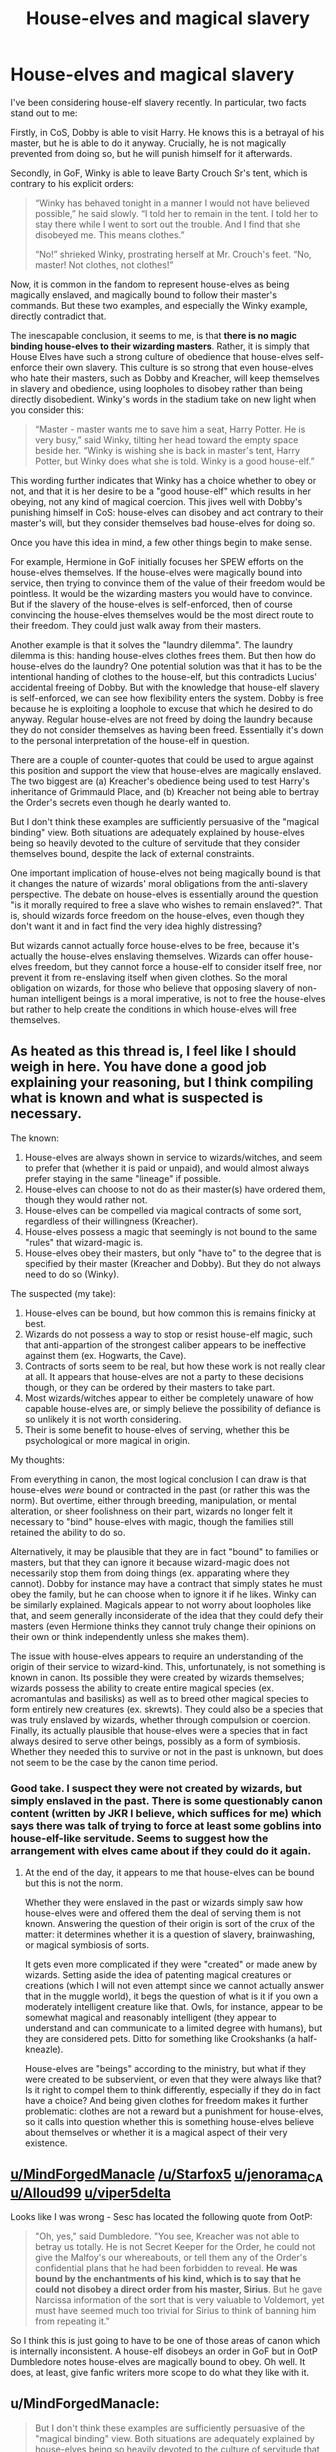 #+TITLE: House-elves and magical slavery

* House-elves and magical slavery
:PROPERTIES:
:Author: Taure
:Score: 24
:DateUnix: 1530019157.0
:DateShort: 2018-Jun-26
:FlairText: Discussion
:END:
I've been considering house-elf slavery recently. In particular, two facts stand out to me:

Firstly, in CoS, Dobby is able to visit Harry. He knows this is a betrayal of his master, but he is able to do it anyway. Crucially, he is not magically prevented from doing so, but he will punish himself for it afterwards.

Secondly, in GoF, Winky is able to leave Barty Crouch Sr's tent, which is contrary to his explicit orders:

#+begin_quote
  “Winky has behaved tonight in a manner I would not have believed possible,” he said slowly. “I told her to remain in the tent. I told her to stay there while I went to sort out the trouble. And I find that she disobeyed me. This means clothes.”

  “No!” shrieked Winky, prostrating herself at Mr. Crouch's feet. “No, master! Not clothes, not clothes!”
#+end_quote

Now, it is common in the fandom to represent house-elves as being magically enslaved, and magically bound to follow their master's commands. But these two examples, and especially the Winky example, directly contradict that.

The inescapable conclusion, it seems to me, is that *there is no magic binding house-elves to their wizarding masters*. Rather, it is simply that House Elves have such a strong culture of obedience that house-elves self-enforce their own slavery. This culture is so strong that even house-elves who hate their masters, such as Dobby and Kreacher, will keep themselves in slavery and obedience, using loopholes to disobey rather than being directly disobedient. Winky's words in the stadium take on new light when you consider this:

#+begin_quote
  “Master - master wants me to save him a seat, Harry Potter. He is very busy,” said Winky, tilting her head toward the empty space beside her. “Winky is wishing she is back in master's tent, Harry Potter, but Winky does what she is told. Winky is a good house-elf.”
#+end_quote

This wording further indicates that Winky has a choice whether to obey or not, and that it is her desire to be a "good house-elf" which results in her obeying, not any kind of magical coercion. This jives well with Dobby's punishing himself in CoS: house-elves can disobey and act contrary to their master's will, but they consider themselves bad house-elves for doing so.

Once you have this idea in mind, a few other things begin to make sense.

For example, Hermione in GoF initially focuses her SPEW efforts on the house-elves themselves. If the house-elves were magically bound into service, then trying to convince them of the value of their freedom would be pointless. It would be the wizarding masters you would have to convince. But if the slavery of the house-elves is self-enforced, then of course convincing the house-elves themselves would be the most direct route to their freedom. They could just walk away from their masters.

Another example is that it solves the "laundry dilemma". The laundry dilemma is this: handing house-elves clothes frees them. But then how do house-elves do the laundry? One potential solution was that it has to be the intentional handing of clothes to the house-elf, but this contradicts Lucius' accidental freeing of Dobby. But with the knowledge that house-elf slavery is self-enforced, we can see how flexibility enters the system. Dobby is free because he is exploiting a loophole to excuse that which he desired to do anyway. Regular house-elves are not freed by doing the laundry because they do not consider themselves as having been freed. Essentially it's down to the personal interpretation of the house-elf in question.

There are a couple of counter-quotes that could be used to argue against this position and support the view that house-elves are magically enslaved. The two biggest are (a) Kreacher's obedience being used to test Harry's inheritance of Grimmauld Place, and (b) Kreacher not being able to bertray the Order's secrets even though he dearly wanted to.

But I don't think these examples are sufficiently persuasive of the "magical binding" view. Both situations are adequately explained by house-elves being so heavily devoted to the culture of servitude that they consider themselves bound, despite the lack of external constraints.

One important implication of house-elves not being magically bound is that it changes the nature of wizards' moral obligations from the anti-slavery perspective. The debate on house-elves is essentially around the question "is it morally required to free a slave who wishes to remain enslaved?". That is, should wizards force freedom on the house-elves, even though they don't want it and in fact find the very idea highly distressing?

But wizards cannot actually force house-elves to be free, because it's actually the house-elves enslaving themselves. Wizards can offer house-elves freedom, but they cannot force a house-elf to consider itself free, nor prevent it from re-enslaving itself when given clothes. So the moral obligation on wizards, for those who believe that opposing slavery of non-human intelligent beings is a moral imperative, is not to free the house-elves but rather to help create the conditions in which house-elves will free themselves.


** As heated as this thread is, I feel like I should weigh in here. You have done a good job explaining your reasoning, but I think compiling what is known and what is suspected is necessary.

The known:

1. House-elves are always shown in service to wizards/witches, and seem to prefer that (whether it is paid or unpaid), and would almost always prefer staying in the same "lineage" if possible.
2. House-elves can choose to not do as their master(s) have ordered them, though they would rather not.
3. House-elves can be compelled via magical contracts of some sort, regardless of their willingness (Kreacher).
4. House-elves possess a magic that seemingly is not bound to the same "rules" that wizard-magic is.
5. House-elves obey their masters, but only "have to" to the degree that is specified by their master (Kreacher and Dobby). But they do not always need to do so (Winky).

The suspected (my take):

1. House-elves can be bound, but how common this is remains finicky at best.
2. Wizards do not possess a way to stop or resist house-elf magic, such that anti-appartion of the strongest caliber appears to be ineffective against them (ex. Hogwarts, the Cave).
3. Contracts of sorts seem to be real, but how these work is not really clear at all. It appears that house-elves are not a party to these decisions though, or they can be ordered by their masters to take part.
4. Most wizards/witches appear to either be completely unaware of how capable house-elves are, or simply believe the possibility of defiance is so unlikely it is not worth considering.
5. Their is some benefit to house-elves of serving, whether this be psychological or more magical in origin.

My thoughts:

From everything in canon, the most logical conclusion I can draw is that house-elves /were/ bound or contracted in the past (or rather this was the norm). But overtime, either through breeding, manipulation, or mental alteration, or sheer foolishness on their part, wizards no longer felt it necessary to "bind" house-elves with magic, though the families still retained the ability to do so.

Alternatively, it may be plausible that they are in fact "bound" to families or masters, but that they can ignore it because wizard-magic does not necessarily stop them from doing things (ex. apparating where they cannot). Dobby for instance may have a contract that simply states he must obey the family, but he can choose when to ignore it if he likes. Winky can be similarly explained. Magicals appear to not worry about loopholes like that, and seem generally inconsiderate of the idea that they could defy their masters (even Hermione thinks they cannot truly change their opinions on their own or think independently unless she makes them).

The issue with house-elves appears to require an understanding of the origin of their service to wizard-kind. This, unfortunately, is not something is known in canon. Its possible they were created by wizards themselves; wizards possess the ability to create entire magical species (ex. acromantulas and basilisks) as well as to breed other magical species to form entirely new creatures (ex. skrewts). They could also be a species that was truly enslaved by wizards, whether through compulsion or coercion. Finally, its actually plausible that house-elves were a species that in fact always desired to serve other beings, possibly as a form of symbiosis. Whether they needed this to survive or not in the past is unknown, but does not seem to be the case by the canon time period.
:PROPERTIES:
:Author: XeshTrill
:Score: 9
:DateUnix: 1530028505.0
:DateShort: 2018-Jun-26
:END:

*** Good take. I suspect they were not created by wizards, but simply enslaved in the past. There is some questionably canon content (written by JKR I believe, which suffices for me) which says there was talk of trying to force at least some goblins into house-elf-like servitude. Seems to suggest how the arrangement with elves came about if they could do it again.
:PROPERTIES:
:Author: MindForgedManacle
:Score: 3
:DateUnix: 1530030600.0
:DateShort: 2018-Jun-26
:END:

**** At the end of the day, it appears to me that house-elves can be bound but this is not the norm.

Whether they were enslaved in the past or wizards simply saw how house-elves were and offered them the deal of serving them is not known. Answering the question of their origin is sort of the crux of the matter: it determines whether it is a question of slavery, brainwashing, or magical symbiosis of sorts.

It gets even more complicated if they were "created" or made anew by wizards. Setting aside the idea of patenting magical creatures or creations (which I will not even attempt since we cannot actually answer that in the muggle world), it begs the question of what is it if you own a moderately intelligent creature like that. Owls, for instance, appear to be somewhat magical and reasonably intelligent (they appear to understand and can communicate to a limited degree with humans), but they are considered pets. Ditto for something like Crookshanks (a half-kneazle).

House-elves are "beings" according to the ministry, but what if they were created to be subservient, or even that they were always like that? Is it right to compel them to think differently, especially if they do in fact have a choice? And being given clothes for freedom makes it further problematic: clothes are not a reward but a punishment for house-elves, so it calls into question whether this is something house-elves believe about themselves or whether it is a magical aspect of their very existence.
:PROPERTIES:
:Author: XeshTrill
:Score: 1
:DateUnix: 1530031348.0
:DateShort: 2018-Jun-26
:END:


** [[/u/MindForgedManacle][u/MindForgedManacle]] [[/u/Starfox5]] [[/u/jenorama_CA][u/jenorama_CA]] [[/u/Alloud99][u/Alloud99]] [[/u/viper5delta][u/viper5delta]]

Looks like I was wrong - Sesc has located the following quote from OotP:

#+begin_quote
  "Oh, yes," said Dumbledore. "You see, Kreacher was not able to betray us totally. He is not Secret Keeper for the Order, he could not give the Malfoy's our whereabouts, or tell them any of the Order's confidential plans that he had been forbidden to reveal. *He was bound by the enchantments of his kind, which is to say that he could not disobey a direct order from his master, Sirius*. But he gave Narcissa information of the sort that is very valuable to Voldemort, yet must have seemed much too trivial for Sirius to think of banning him from repeating it."
#+end_quote

So I think this is just going to have to be one of those areas of canon which is internally inconsistent. A house-elf disobeys an order in GoF but in OotP Dumbledore notes house-elves are magically bound to obey. Oh well. It does, at least, give fanfic writers more scope to do what they like with it.
:PROPERTIES:
:Author: Taure
:Score: 6
:DateUnix: 1530103136.0
:DateShort: 2018-Jun-27
:END:


** u/MindForgedManacle:
#+begin_quote
  But I don't think these examples are sufficiently persuasive of the "magical binding" view. Both situations are adequately explained by house-elves being so heavily devoted to the culture of servitude that they consider themselves bound, despite the lack of external constraints.
#+end_quote

Well without an argument for how this is true I don't see how this isn't just dismissing counter evidence. It's clearly written that Kreacher was being made to do that. Kreacher wished to betray the Orrder to Narcissa and Bellatrix far more than he wanted to obey Sirius, evidenced by the fact that he immediately took an order that could be interpreted as being told to leave, even though it required him to disobey other orders (like not revealing their secrets).

And further, one can argue that being made to harm oneself for disobedience doesn't negate being enslaved. Dobby refers to them as being enslaved, in any case.
:PROPERTIES:
:Author: MindForgedManacle
:Score: 8
:DateUnix: 1530020275.0
:DateShort: 2018-Jun-26
:END:

*** My argument is that the "evidence" under-determines the outcome. Kreacher being "made" to do something can be equally explained by

A) a self-enforced belief that he was bound to follow orders and

B) a magical compulsion to do so.

Your noting that Kreacher wished to betray the order but didn't do so isn't really a counter-argument. House-elves being forced to do things they don't like is canon and noted in my OP. The question is the source of that obligation. The fact that the source is effective in binding house-elves' behaviour does not necessitate a magical binding. A social obligation explains the behaviour just as well - as evidenced by real life slavery. House-elves just go a step further in having a culture where even disgruntled slaves continue to respect the institution of slavery, and seek freedom/disobedience from within the framework of that institution.

It's not dismissing the evidence; it's noting that the evidence supports both conclusions equally. Since it doesn't favour one interpretation over the other, then it doesn't work as a counter-argument against the other, quite explicit evidence that house-elves can directly disobey their masters.

#+begin_quote
  And further, one can argue that being made to harm oneself for disobedience doesn't negate being enslaved. It's a bit like saying a slave on a plantation who technically could have run away, but didn't, isn't really a slave. Even if they like it (made to desire it, that is), it doesn't change what the thing is. Dobby refers to them as being enslaved, in any case.
#+end_quote

No one is saying that house-elves are not slaves. The argument is about whether they are /magical/ slaves or simply legally/culturally slaves.
:PROPERTIES:
:Author: Taure
:Score: 12
:DateUnix: 1530020724.0
:DateShort: 2018-Jun-26
:END:

**** u/MindForgedManacle:
#+begin_quote
  The question is the source of that obligation.
#+end_quote

I'm arguing the source of that is magical. House elves are magically enslaved. Kreacher was made to follow orders magically. As Sirius says, they have to follow orders, not simply choose to. And even with Harry's correct reply, they can disobey orders but cannot stop themselves from self-harm afterwards. Kreacher wanted to disobey Sirius and harm the Order. He didn't simply feel obligated to do so because he had something like a moral compulsion to do so, he was constantly trying to find a loophole to stay consistent with the enchantment, meaning obedience was enforced not simply complied with. Dobby didn't want to harm himself when disobeying the Malfoys (notice he thanks Harry for stopping him from self-harm after being freed), but does it anyway. Whatever the "laws of house-elves" are, they appear to be magical in nature, not simply social or moral norms house-elves can simply desire to uphold.

#+begin_quote
  No one is saying that house-elves are not slaves. The argument is about whether they are magical slaves or simply legally/culturally slaves.
#+end_quote

I'm saying they're magical slaves.
:PROPERTIES:
:Author: MindForgedManacle
:Score: 5
:DateUnix: 1530023801.0
:DateShort: 2018-Jun-26
:END:

***** This is a lot of assertion without any real argumentation. Why do you think the Kreacher situation can *only* be explained by a magical bond and not a cultural one? And how do you reconcile it with Winky directly disobeying an explicit order from her master in GoF?

As I see it, we have one section of canon which is explicit that house-elves can disobey their masters if they choose, and then a collection of ambiguous quotes which can support either magical service or cultural service. So the balance of evidence is very much in favour of cultural service.
:PROPERTIES:
:Author: Taure
:Score: 7
:DateUnix: 1530024030.0
:DateShort: 2018-Jun-26
:END:

****** u/MindForgedManacle:
#+begin_quote
  Why do you think the Kreacher situation can only be explained by a magical bond and not a cultural one?
#+end_quote

Because he was doing everything he could not to obey Harry including outright denial, but as Dumbledore said, he was compelled to do so anyway because he passed from Sirius to Harry. Can you show any cultural norm that works that way? Dumbledore wouldn't have been as concerned if Harry was Kreacher's true master or not if he wasn't magically compelled to obey.

#+begin_quote
  And how do you reconcile it with Winky directly disobeying an explicit order from her master in GoF?
#+end_quote

She disobeyed but had to harm. No one disputes that house elves can disobey (Dobby does it all of CoS), but they appear to have so make themselves suffer to do so. And this appears to be magically enforced in nature since, as with Dobby in GoF, he thanked Harry for stopping him. This means he never wanted to hurt himself and needed a third party to stop him from what made him do so. That's not a cultural norm.
:PROPERTIES:
:Author: MindForgedManacle
:Score: 5
:DateUnix: 1530024506.0
:DateShort: 2018-Jun-26
:END:

******* u/Taure:
#+begin_quote
  Because he was doing everything he could not to obey Harry including outright denial, but as Dumbledore said, he was compelled to do so anyway because he passed from Sirius to Harry. Can you show any cultural norm that works that way? Dumbledore wouldn't have been as concerned if Harry was Kreacher's true master or not if he wasn't magically compelled to obey.
#+end_quote

But all this amounts to is noting that Kreacher was compelled. It still doesn't indicate the source of that compulsion. That Kreacher didn't want Harry to be his master but nonetheless obeys him doesn't really show a magical compulsion, just that the compulsion is powerful.

I'm not familiar with any example of real world slaves who wanted to be free nonetheless choosing to remain slaves, not out of fear of the consequences of fleeing, but out of respect for the institution. I'm sure there were a few "Uncle Toms" out there but that's not quite the same, as they didn't want to be free. In any case, it doesn't mean that a fantasy culture cannot have those values, especially when it is a culture of another species.

I suppose the closest real-life culture is the military chain of command, where soldiers will zealously obey orders that they disagree with. But again, it's not quite the same.

#+begin_quote
  She disobeyed but had to harm.
#+end_quote

Winky didn't punish herself for that incident. (Except with alcoholism).

#+begin_quote
  No one disputes that house elves can disobey, but they appear to have so make themselves suffer to do so. And this appears to be magically enforced in nature since, as with Dobby in GoF, he thanked Harry for stopping him. This means he never wanted to hurt himself and needed a third party to stop him from what made him do so. That's not a cultural norm.
#+end_quote

I think this is an overly narrow view of what determines behaviour. If I'm having a panic attack and someone helps me out of it, does that mean my panic attack was magically enforced? No, it just means that I was in the grip of my own psychological vulnerabilities.

Punishment appears to be entirely self-enforced as well, as Dobby is the one who determines what actions do and don't constitute those worthy of punishment, as well as the form the punishment takes. Indeed, even if house-elf slavery is a magical bond, I don't think there's any reason to think that the self-punishment behaviour was part of that magical bond.
:PROPERTIES:
:Author: Taure
:Score: 6
:DateUnix: 1530025133.0
:DateShort: 2018-Jun-26
:END:

******** u/MindForgedManacle:
#+begin_quote
  But all this amounts to is noting that Kreacher was compelled. It still doesn't indicate the source of that compulsion.
#+end_quote

[..]

#+begin_quote
  In any case, it doesn't mean that a fantasy culture cannot have those values, especially when it is a culture of another species.
#+end_quote

What I mean is that any Enforcement that works that way is not cultural. Cultural norms are enforced socially through peer pressure, community/familial shaming, laws and individual moral beliefs. Kreacher believed following loyal Blacks was correct (and "loyal" pure-bloods generally, presumably). However, he did not want to obey Sirius or Harry. No one who mattered to him would shame him for disobeying them. There were no known legal consequences for doing so (depending on what house elf laws are). And so on. It simply doesn't fit a cultural norm, he was compelled by an outside source, made clear, I think, by the description of him /resisting/ obeying Harry.

#+begin_quote
  Winky didn't punish herself for that incident.
#+end_quote

I think that was because she was stunned right afterward, and in any case, it seems to have been an instance where she had 2 conflicting orders: stay in the tent and don't allow anyone to learn about Crouch Jr.

#+begin_quote
  If I'm having a panic attack and someone helps me out of it, does that mean my panic attack was magically enforced? No, it just means that I was in the grip of my own psychological vulnerabilities.
#+end_quote

That's not a valid comparison, panic attacks aren't brought on by oneself. That elves seem to have a common reaction to disobedience suggests (unless we're going to say it's coincidental) it's the magic of their laws that make them do so.

#+begin_quote
  Dobby is the one who determines what actions do and don't constitute those worthy of punishment
#+end_quote

Hm? He and Kreacher seem to do exactly the same in this regard: Disobedience entails having to punish. The only real determination they do is if they can exploit commands that weren't made rigid enough to preclude creative interpretations.
:PROPERTIES:
:Author: MindForgedManacle
:Score: 4
:DateUnix: 1530026411.0
:DateShort: 2018-Jun-26
:END:

********* u/Taure:
#+begin_quote
  What I mean is that any Enforcement that works that way is not cultural. Cultural norms are enforced socially through peer pressure, community/familial shaming, laws and *individual moral beliefs.* Kreacher believed following loyal Blacks was correct (and "loyal" pure-bloods generally, presumably). However, he did not want to obey Sirius or Harry. No one who mattered to him would shame him for disobeying them. There were no known legal consequences for doing so. And so on. It simply doesn't fit a cultural norm, he was compelled by an outside source, made clear, I think, by the description of him resisting obeying Harry.
#+end_quote

I highlighted individual moral beliefs as this is the way I am saying house-elves self-enforce their culture of servitude. You note that Kreacher did not want to obey Harry. This is not disputed. You also note that Kreacher preferred the other members of the Black family to Sirius. This is also not disputed.

However, what I am saying is that Kreacher has another belief which trumps all of those: the belief that he must obey his master. It is this belief which explains his behaviour without any need for a magical compulsion.

#+begin_quote
  Hm? He and Kreacher seem to do exactly the same in this regard: Disobedience entails having to punish. The only real determination they do is if they can exploit commands that weren't made rigid enough to preclude creative interpretations.
#+end_quote

The issue is what counts as "disobedience". For example, Dobby considers speaking ill of his master as a punishable offence, but Kreacher clearly does not.
:PROPERTIES:
:Author: Taure
:Score: 9
:DateUnix: 1530026708.0
:DateShort: 2018-Jun-26
:END:


******** u/jenorama_CA:
#+begin_quote
  I'm not familiar with any example of real world slaves who wanted to be free nonetheless choosing to remain slaves
#+end_quote

This is a very interesting thread, but this in particular reminded me of some recent articles I've read about Sally Hemings who was Thomas Jefferson's slave. In addition to being his slave, she was the mother of several of his children, which I knew, and also his late wife's half-sister, something I did not know.

Sally was with Jefferson in Paris and she /could/ have had her freedom as slavery was illegal there, but she chose to remain Jefferson's slave when he promised that their children would be freed upon reaching adulthood. That is one concrete case where someone who wanted to be free and could have been free chose to remain a slave.

Jefferson's home, Monticello, has long been a historical site and is finally grappling with the paradox that is the man who said, "All men are created equal," yet kept his own wife's sister in bondage.

[[https://www.nytimes.com/2018/06/16/us/sally-hemings-exhibit-monticello.html]]

[[https://www.nytimes.com/2018/06/15/opinion/sally-hemings-monticello-thomas-jefferson.html]]

[[https://www.nytimes.com/2018/06/16/us/jefferson-sally-hemings-descendants.html]]

Edited to add:

Also, on a recent trip to DC, I went to Mt Vernon, Washington's home and plantation. I knew that he owned slaves, but being faced with it was a whole other thing. Mt Vernon has an excellent, in-depth exhibit about Washington and slavery and his conflicted feelings and behavior. In the early days of the US, the capital was Philadelphia in Pennsylvania. Pennsylvania was founded by the Quakers and slavery was illegal there. If a slave was in Pennsylvania for more than 6 months, they were automatically freed. Washington of course knew this and purposely cycled his household slaves in and out of Pennsylvania when he was in Philadelphia so none of them were there the required 6 months. One of the household slaves, Martha Washington's lady's maid, took advantage of this and the confusion of the 6 month transition and walked away, remaining free the rest of her life.

George Washington's own valet ran away but was recaptured and was at his master's bedside when he died and was one of the few slaves freed upon Washington's death. The rest of the slaves he personally owned (most of the slaves at Mt Vernon were Martha's dower slaves) were to be freed upon Martha's death. Feeling the burden of that, she freed them 2 years after Washington's passing. Her dower slaves were never freed.
:PROPERTIES:
:Author: jenorama_CA
:Score: 2
:DateUnix: 1530032312.0
:DateShort: 2018-Jun-26
:END:


** I think the problem in this is that Kreacher didn't seem to acknowledge Harry as his master but was forced to follow his orders, even though he insisted that Bellatrix is his mistress. Dumbledore says that if Kreacher passed into Harrys ownership, he would have to obey him. But nobody really was sure if Bellatrix or Harry owned Kreacher.

#+begin_quote
  “Kreacher,” finished Dumbledore.

  “Kreacher won't, Kreacher won't, Kreacher won't!” croaked the house-elf, quite as loudly as Uncle Vernon, stamping his long, gnarled feet and pulling his ears. *“Kreacher belongs to Miss Bellatrix, oh yes, Kreacher belongs to the Blacks, Kreacher wants his new mistress, Kreacher won't go to the Potter brat, Kreacher won't, won't, won't ---”*

  “As you can see, Harry,” said Dumbledore loudly, over Kreacher's continued croaks of “wont, won't, won't,” “Kreacher is showing a certain reluctance to pass into your ownership.”

  “I don't care,” said Harry again, looking with disgust at the writhing, stamping house-elf. “I don't want him.”

  “Won't, won't, won't, won't ---”

  “You would prefer him to pass into the ownership of Bellatrix Lestrange? Bearing in mind that he has lived at the headquarters of the Order of the Phoenix for the past year?”

  “Won't, won't, won't, won't ---”

  Harry stared at Dumbledore. He knew that Kreacher could not be permitted to go and live with Bellatrix Lestrange, but the idea of owning him, of having responsibility for the creature that had betrayed Sirius, was repugnant.

  “Give him an order,” said Dumbledore. “If he has passed into your ownership, he will have to obey. If not, then we shall have to think of some other means of keeping him from his rightful mistress.”

  “Won't, won't, won't, WON'T!”

  Kreacher's voice had risen to a scream. Harry could think of nothing to say, except,

  “Kreacher, shut up!”

  It looked for a moment as though Kreacher was going to choke. He grabbed his throat, his mouth still working furiously, his eyes bulging. After a few seconds of frantic gulping, he threw himself face forward onto the carpet (Aunt Petunia whimpered) and beat the floor with his hands and feet, giving himself over to a violent, but entirely silent, tantrum. “Well, that simplifies matters,” said Dumbledore cheerfully. “It means that Sirius knew what he was doing. You are the rightful owner of number twelve, Grimmauld Place and of Kreacher.”
#+end_quote

This would only make sense if Kreacher was magically informed who his owner is and was just in denial.
:PROPERTIES:
:Score: 7
:DateUnix: 1530021623.0
:DateShort: 2018-Jun-26
:END:

*** I'm not convinced that this is explained only by a magical enforcement. It seems to me that it is equally explained by Kreacher knowing that Harry is his master by the rules of inheritance, and deeply regretting this situation, but nonetheless continuing to respect the institution of house-elf slavery so that he considers himself bound to obey Harry. This is, after all, an elf whose main ambition in life is to be beheaded by his master.

It's really not very different from the situation with Sirius, where Kreacher considered himself bound to obey a master he hated, but was willing to exploit any ambiguities to disobey. The same with Dobby and Lucius Malfoy.

If it /is/ magical binding, then the result is simply that canon contradicts itself on this point, with house-elves both able and unable to directly disobey explicit orders. There's really no possible way to interpret the GoF situation with Crouch as anything other than a house-elf disobeying a direct order.
:PROPERTIES:
:Author: Taure
:Score: 2
:DateUnix: 1530021956.0
:DateShort: 2018-Jun-26
:END:

**** Your Goblet of Fire Crouch incident argument is flawed, because you're taking Crouch at his word for what he claims his order was. He /claims/ in front of others that he ordered Winky to remain in the tent. We don't see the dialog of his actual order, but it becomes clear at the end of the book that he was lying. His /actual/ order to Winky would likely have been something like "Keep Barty Jr safe." In order to fulfill that order Winky could have decided that Jr would be safer hiding in the woods. He goes to check the bushes where she was found because he knows that Winky /can not/ have disobeyed an order, so Jr must be somewhere nearby too.
:PROPERTIES:
:Author: ubercaek
:Score: 7
:DateUnix: 1530045269.0
:DateShort: 2018-Jun-27
:END:


** I don't think it can be just cultural, there would be more dissenters if it were. I'd reckon very few human slaves were ever that fanatically willing to serve.

Alternatively it is possible that the slavery thing isn't some sort of an active spell from the wizard, but rather due to house elf physiology. They are not humans, thus they do not necessarily think anything like a human would, and their motivations might be incomprehensible to us.

Of course it is hard to believe that a mindset like that could come about naturally, but perhaps the house elves were created by wizards with those features in mind? Or perhaps wizards modified some existing species to be like that. We know that its wizards can breed new species.

I don't think it's a spell or a contract, because from what we have seen of contracts in canon (GoF and DA list), they do not make you do something but rather punish you if you break the terms. And while Dobby did punish himself, Winky didn't and also Marietta was punished directly, she wasn't forced to do it herself.

So basically what seems to me most likely that whatever forces the house elves to serve a master and worship working is something thats built into their very being and that it's an hereditary trait and a quirk of the species, that was probably engineered into them by an outside source. Likely wizards since they benefit
:PROPERTIES:
:Author: Triflez
:Score: 3
:DateUnix: 1530028634.0
:DateShort: 2018-Jun-26
:END:


** If there was no magical reason for Dobby to be free, why would Lucius treat it as 100% irreversible?

Though, frankly, I don't care either way as long as they explain it and don't spout the drivel about house elves needing enslavement to keep their sanity intact...
:PROPERTIES:
:Score: 3
:DateUnix: 1530041356.0
:DateShort: 2018-Jun-26
:END:

*** maybe the bond is something that a house-elf does to themselves. something completely internal to an elf.

imagine for example a spell that forces you to maintain it once you've cast it on yourself. a self-imperious that makes you sustain it. if something like that is in play there is no bond to break but they are bound just the same.
:PROPERTIES:
:Author: ForumWarrior
:Score: 2
:DateUnix: 1530045217.0
:DateShort: 2018-Jun-27
:END:


** You argue persuasively for the existence of a cultural impetus for house-elves to serve, serve well, and be loyal. I don't think your argument against a magical bond is quite as effective.

#+begin_quote
  Now, it is common in the fandom to represent house-elves as being magically enslaved, and magically bound to follow their master's commands. But these two examples, and especially the Winky example, directly contradict that.
#+end_quote

That shows that house-elves are not in general magically bound to obey every order on pain of death. They might be magically bound in less strict ways. Bound not to run away, bound not to hurt their master, bound in a way that causes them physical pain or forces them to punish themselves for disobedience. And the level of binding could be different for different house-elves.

#+begin_quote
  This wording further indicates that Winky has a choice whether to obey or not, and that it is her desire to be a "good house-elf" which results in her obeying, not any kind of magical coercion.
#+end_quote

Winky was lying the whole time. She wasn't saving anyone a seat; she was minding Barty Crouch Jr to ensure he didn't run away.

If she had been ordered to ensure there was a seat for Barty Crouch Sr, she could have done that by dropping his coat there and leaving, or by putting up a sign, or by asking someone else to reserve the seat. That would have worked, but not as reliably. Or, if she were outright mutinous, she could have checked that there was a seat available at the moment Crouch Sr asked about it and then scarpered, since one interpretation of the command ("Make sure there's a seat available for me") was fulfilled. Kreacher would probably have done that.

Winky, being a good house-elf, would have stayed there to ensure nobody could take the seat without dealing with a persistent house-elf.

#+begin_quote
  Secondly, in GoF, Winky is able to leave Barty Crouch Sr's tent, which is contrary to his explicit orders
#+end_quote

Barty Crouch Sr claimed that, certainly.

#+begin_quote
  Another example is that it solves the "laundry dilemma". The laundry dilemma is this: handing house-elves clothes frees them. But then how do house-elves do the laundry?
#+end_quote

The next sentence of that GoF quote:

#+begin_quote
  Harry knew that the only way to turn a house-elf free was to present it with proper garments.
#+end_quote

"Present". Dropping a sock on the floor and telling an elf to wash it is probably not presenting them with proper garments. Dobby, despite being mutinous, was unable to free himself simply by picking up a piece of clothing out of a wardrobe or off the floor. He had to be physically handed a sock to be free.

Similarly, the house-elves in Order of the Phoenix found Hermione's plot of surprise freedom to be insulting. Not a threat to their service, just insulting. They weren't being presented with clothing.

#+begin_quote
  But I don't think these examples are sufficiently persuasive of the "magical binding" view. Both situations are adequately explained by house-elves being so heavily devoted to the culture of servitude that they consider themselves bound, despite the lack of external constraints.
#+end_quote

Kreacher considered himself to be the property of the Blacks. He considered Harry to be an interloper with no right to the Black inheritance. And still he obeyed. If it were merely culture, I don't think he would have been compelled to obey.

It certainly feels like he was more thoroughly bound and less personally dedicated than Winky was.

#+begin_quote
  One important implication of house-elves not being magically bound is that it changes the nature of wizards' moral obligations from the anti-slavery perspective. The debate on house-elves is essentially around the question "is it morally required to free a slave who wishes to remain enslaved?"
#+end_quote

That would still be the case with a magical bond, as long as it were accompanied by a cultural impetus to serve.
:PROPERTIES:
:Score: 2
:DateUnix: 1530039558.0
:DateShort: 2018-Jun-26
:END:


** u/SerCoat:
#+begin_quote
  Firstly, in CoS, Dobby is able to visit Harry. He knows this is a betrayal of his master, but he is able to do it anyway. Crucially, he is not magically prevented from doing so
#+end_quote

Arguably because none of the Malfoys said specifically to Dobby 'You cannot warn Harry Potter of our plan, you cannot prevent Harry Potter from attending Hogwarts, you cannot try and save Harry Potter's life'. Dobby is punishing himself because he knows he would be punished but he's going to continue doing what he does because he doesn't have a specific order telling him to stop.

As for Winky, it's entirely possible that a previous order relating to Barty Junior was able to supersede her order to stay in the tent. Either magically or in the way that people find loopholes to get what they want (the various stories about exams where you could bring whatever notes fitted on a 2 x 5 card. One where a student created a 2 foot by 5 foot canvas because the teacher hadn't indicated inches and another where a student brought in an older or smarter student who stood on the 2 x 5 card to give answers).

#+begin_quote
  The laundry dilemma is this: handing house-elves clothes frees them. But then how do house-elves do the laundry?
#+end_quote

Have people never heard of washing baskets? Or the floor?

"The family is careful not to /pass/ Dobby even a sock, sir, for then he would be free to leave their house for ever"

Key word there is pass. That (to me, at least) implies handing a piece of clothing directly from human to elf hands. Not 'dumping your dirty clothes on the floor or in a basket from where the House Elves pick them up'.
:PROPERTIES:
:Author: SerCoat
:Score: 2
:DateUnix: 1530047987.0
:DateShort: 2018-Jun-27
:END:


** Dobby can leave to bother Harry because he was never specifically told not to.

Winky can leave the tent because she has conflicting orders. To protect and watch over Barty crouch JR and to stay in the tent. Since Barty was escaping it was obviously impossible to complete both orders.

Kreacher wasn't bound to serve Harry.

There is no instance of a house elf able to ignore a masters orders
:PROPERTIES:
:Author: smellinawin
:Score: 2
:DateUnix: 1530055355.0
:DateShort: 2018-Jun-27
:END:


** Kreacher couldn't leave Harry's service and had to serve him. Dobby wanted to be free, and tried everything he could to sabotage Malfoy, but couldn't leave until he received clothes.

I think the "they don't want to leave" argument is wrong. There's a magical compulsion.

And yes, you should force freedom on Elves - they can still serve, but they can leave if they are abused. They do not lose anything but their chains. The moral obligation for any decent being is to abolish slavery. Not to mention that a culture that makes people want to be slaves is sick and evil, and needs to be changed.
:PROPERTIES:
:Author: Starfox5
:Score: 1
:DateUnix: 1530022308.0
:DateShort: 2018-Jun-26
:END:

*** u/Taure:
#+begin_quote
  Kreacher couldn't leave Harry's service and had to serve him. Dobby wanted to be free, and tried everything he could to sabotage Malfoy, but couldn't leave until he received clothes.
#+end_quote

You haven't really engaged with my arguments. I note both these situations in the OP.

We don't know if Kreacher was forced to obey Harry magically, or if he simply considered himself bound to serve despite his personal opinion of Harry.

We don't know if Dobby *couldn't* leave without clothes, or simply *wouldn't* leave without clothes. On that front, I note that even after he is freed, he doesn't advocate that other house-elves are freed, nor does he want "too much" pay or holiday. This is consistent with someone who considered himself bound to seek freedom in the manner accepted by his people, rather than breaking his culture's most deeply held beliefs and views.

If you say that house-elves are magically bound to their masters, how do you explain Crouch Sr telling Winky to stay in the tent, and her then leaving it? We know that she did indeed choose to do so from Crouch Jr's explanation at the end of GoF. Unless you can explain that, the best you can argue is that canon is ambiguous. Certainly nowhere near enough evidence to assert things in such a spectacularly absolute fashion.
:PROPERTIES:
:Author: Taure
:Score: 7
:DateUnix: 1530022869.0
:DateShort: 2018-Jun-26
:END:

**** It really doesn't matter anyway - if there is a cultural compulsion so strong that it forces elves to iron their hands to punish themselves, it's effectively functionally and morally the same as a magical compulsion - evil.

If you raise a person to believe that they have to be a slave, it doesn't make slavery acceptable. And that doesn't change if you raise an entire population in the belief that they have to be slaves.

It is still evil, and the only moral choice is to oppose it - violently if needed.
:PROPERTIES:
:Author: Starfox5
:Score: 4
:DateUnix: 1530023141.0
:DateShort: 2018-Jun-26
:END:

***** There is a legitimate debate to be had, which you are dismissing out of hand, regarding the line between acting morally in how you treat house-elves and acting morally in respecting house-elves' right to self-determination. If they wish to exercise that right to enslave themselves, then there /is/ a moral dilemma at play. It's not a simple matter as you present it.

The key thing with the difference between a magical binding and a cultural one is this:

In a world where house-elves are magically bound as slaves, wizards are morally bound to unilaterally free them, because there is an external constraint on house-elves such that they cannot be free even if they want to be. The above moral dilemma is not engaged, because the magical bonds prevent house-elves from having the right of self-determination.

In a world where house-elves' own culture and decisions have them consider themselves bound to service, then the above dilemma does come into play, because wizards have to decide between respecting the house-elves' culture and right to determine their own customs vs. wizards' own moral obligations. I'm not sure that calling all house-elves evil and wiping out their culture is the answer.

Further, in practical terms, if wizards were to force freedom on house-elves in the latter scenario, the only real way to do it is by arresting the lot of them, because house-elves will likely ignore wizarding laws on the matter and continue to consider themselves bound. You're essentially establishing a thought-crime of considering yourself a slave.
:PROPERTIES:
:Author: Taure
:Score: 9
:DateUnix: 1530023676.0
:DateShort: 2018-Jun-26
:END:

****** A culture that teaches people to be slaves is wrong. This isn't about thought.-crimes or any other drivel slavery apologists might think of - this is about saving people from a life in slavery. Whether or not the slavery is morally or culturally enforced doesn't matter at all since its effects are the same. We see in canon that elves are forced against their will to obey orders, to obey their owners, and that is wrong.

You're basically arguing that it's OK if Dobby has to iron his hands and Kreacher serve a Master he doesn't want as long as they are deluding themselves into thinking they have no choice, but it's not OK as long as it's a magical compulsion.

And that's stupid sophistry.
:PROPERTIES:
:Author: Starfox5
:Score: 2
:DateUnix: 1530024613.0
:DateShort: 2018-Jun-26
:END:

******* u/Taure:
#+begin_quote
  You're basically arguing that it's OK if Dobby has to iron his hands and Kreacher serve a Master he doesn't want as long as they are deluding themselves into thinking they have no choice, but it's not OK as long as it's a magical compulsion.

  And that's stupid sophistry.
#+end_quote

Respecting an individual's right to determine their own behaviour is not sophistry, it's the fundamental cornerstone of societies which value liberty.

There is a similar argument in feminism which is a useful analogy: we note that there are not many female engineers. So we offer subsidies and various special programmes designed to get women into engineering. But the take-up of those programmes is low and they are operating below capacity. The problem is that women are /choosing/ not to go into engineering, because a lot of them don't want to be engineers. So then some people say: well, the problem is that all women are brainwashed into disliking engineering. But at some point you just have to respect the decisions that women are making about their own lives. To say that all women are brainwashed and that they can't make decisions for themselves is to rob women of agency.

Similarly, with house-elves there does come a point where you just have to respect their own agency. If you consistently offer them freedom and they consistently deny it and continue to consider themselves slaves, you can't just say "oh they're brainwashed" and completely ignore their agency. That's treating them as slaves just as much as owning them is - you are robbing them of their ability to determine their own fate. It is a complex problem to which there is no obvious answer. I am not saying "house-elf slavery is okay". I am saying "house-elf slavery is complex and there's no obvious solution which is morally superior to all other options".
:PROPERTIES:
:Author: Taure
:Score: 9
:DateUnix: 1530025492.0
:DateShort: 2018-Jun-26
:END:

******** "Respecting their right to determine their own behaviour" is meaningless drivel if the person chooses to abandon that right - which elves in your example do. If an elf doesn't want to decide their own fate, their fate gets decided for them - that's how it works for slaves.

There is an obvious and easy solution: Give them the right to choose their master. In one sweep, they're not slaves any more since they can pick their "owner", and they do not lose anything.

Not to mention that if they want to be slaves and obey their owner, then they have to obey their owner even if they don't like the order - like, say "I order you to pick a new owner if you don't want to be my house-elf any more".

You can twist it like you want, there is no moral reason to keep the house-elves as slaves.
:PROPERTIES:
:Author: Starfox5
:Score: 1
:DateUnix: 1530026067.0
:DateShort: 2018-Jun-26
:END:

********* u/Taure:
#+begin_quote
  There is an obvious and easy solution: Give them the right to choose their master. In one sweep, they're not slaves any more since they can pick their "owner", and they do not lose anything.
#+end_quote

But I am saying that house-elves already have the capability to abandon their master - what is abandonment of a master other than consistently ignoring their orders? There is nothing that wizards are doing which stops them from doing so. Rather, it is house-elves themselves who refuse to leave the service of one master for another, because it is contrary to their beliefs. Even those house-elves who hate their master believe this so strongly that they refuse to leave.

That is why the distinction between magical and cultural servitude has such a profound effect on wizards' moral obligations.
:PROPERTIES:
:Author: Taure
:Score: 7
:DateUnix: 1530026287.0
:DateShort: 2018-Jun-26
:END:

********** No. Slavery is not OK just because the house-elves are deluded into thinking that they have to mutilate themselves if ordered so, instead of being magically compelled to do so. Whether or not there is a magical compulsion or a cultural one doesn't change the fact that a system where a house-elf can be forced to iron their hands and will do it is evil and wrong.

I'll try to explain it one more time: Whether you magically compel someone to obey you or trick them into believing that they have to obey you doesn't matter at all as long as they are doing something they don't want to, but feel forced to.

Dobby ironing his hands is wrong no matter whether he is delusional and thinks he has to do it, or is magically compelled to do so because from his point of view, he has no choice. Whether he thinks that this culture is OK or not also doesn't matter - if a culture thinks that all blonde children need to be killed, then that doesn't make murder OK. It makes the culture sick and evil, even - and especially - if the blonde children think it's ok to get killed themselves.
:PROPERTIES:
:Author: Starfox5
:Score: 3
:DateUnix: 1530026549.0
:DateShort: 2018-Jun-26
:END:


******** u/SerCoat:
#+begin_quote
  Respecting an individual's right to determine their own behaviour is not sophistry, it's the fundamental cornerstone of societies which value liberty.
#+end_quote

Except generally we /intervene/ if an individual is seriously self harming. To the point of depriving them of liberty until they are no longer a danger to themselves.

Of course we also provide people to try and get someone to understand why they're self harming and to try and get them to stop in as gentle a fashion as possible.
:PROPERTIES:
:Author: SerCoat
:Score: 1
:DateUnix: 1530048338.0
:DateShort: 2018-Jun-27
:END:


***** [[/u/Taure]] 's argument isn't that house-elves aren't enslaved, but whether or not that enslavement is magically enforced or culturally instilled in elves.
:PROPERTIES:
:Author: MindForgedManacle
:Score: 5
:DateUnix: 1530026703.0
:DateShort: 2018-Jun-26
:END:

****** And my argument is that it doesn't matter, as long as it results in Dobby being forced to iron his hands and Kreacher being forced to obey a master he loathes. How the compulsion came to be - through magic or indoctrination - doesn't matter if the effect is the same.
:PROPERTIES:
:Author: Starfox5
:Score: 1
:DateUnix: 1530026900.0
:DateShort: 2018-Jun-26
:END:

******* I don't believe anyone was arguing that slavery was OK, merely that how it's enforced effects how the system can be morally dismantled. On one side of the spectrum, if they're completely 100% magically coerced, you can just dismantle the enchantments and proceed to re-integrate them into society as best you can. On the other hand, if the slavery is completely 100% enforced from within via culture, you'll have to change the culture. That means either

A) A focused and protracted (most likely multi generational) campaign to change, if not outright eradicate, current HE culture.

Or B) If you want to "free" them quickly, the solution is arguably worse than the problem. You would quite literally need to establish HE re-education camps and all that entails. You would have to separate children so that their parents could not indoctrinate them into their servile culture. It would quite literally be cultural genocide, which no matter how appalling you find the culture, I think can be agreed is an extreme solution.

In all likelihood the constraints are somewhere between the two ends of that spectrum, but which side it leans toward would effect how you could ethically "de-program" the HE.
:PROPERTIES:
:Author: viper5delta
:Score: 9
:DateUnix: 1530028230.0
:DateShort: 2018-Jun-26
:END:

******** There's no doubt that the house-elf culture reinforces "slavery is normal and needed", as seen by how Dobby and Winky are treated by other elves. So, you have to re-educate them anyway, no matter if there's a cultural or also a magical compulsion.
:PROPERTIES:
:Author: Starfox5
:Score: 3
:DateUnix: 1530029271.0
:DateShort: 2018-Jun-26
:END:

********* ...Are you...advocating re-education camps and separating families?
:PROPERTIES:
:Author: viper5delta
:Score: 3
:DateUnix: 1530029845.0
:DateShort: 2018-Jun-26
:END:

********** No, I'm advocating that you need to teach the elves that their "Slavery is good" ideal is wrong. You can do that without camps and other Nazi methods. Hell, if there's really such a strong cultural compulsion, you can have that work for you, and order them to teach their kids differently.

Really, what's with this attempt at making abolishing slavery seem evil? What's next, re-educating the Hitler Youth was evil because it destroyed their culture?
:PROPERTIES:
:Author: Starfox5
:Score: 2
:DateUnix: 1530030102.0
:DateShort: 2018-Jun-26
:END:

*********** I'm saying that changing a culture on such a fundamental level takes either a fuck load of time or a fuck load of brutality. (Or a moderate amount of both)
:PROPERTIES:
:Author: viper5delta
:Score: 5
:DateUnix: 1530030234.0
:DateShort: 2018-Jun-26
:END:

************ It's fine to have a centuries-long project to change house-elf culture.
:PROPERTIES:
:Score: 2
:DateUnix: 1530037089.0
:DateShort: 2018-Jun-26
:END:


************ So? Doesn't mean you shouldn't do it, or that it's wrong to do it. And no, it doesn't really take that much time - just look at how German culture changed since the WW2 ended. Or any other culture in the last 50 years. Women's lib, civil rights - cultures change. And a culture like "We need to be slaves" can change quickly since you don't need to change that much - just replace "We need to be slaves" with "working as servants is OK", and you're mostly done from a moral point of view.
:PROPERTIES:
:Author: Starfox5
:Score: 0
:DateUnix: 1530030503.0
:DateShort: 2018-Jun-26
:END:

************* That...doesn't really support your case? Womans' lib has been consistently going on in the US since at least the mid 1800's. Same with civil rights for minorities. And neither of those are even close to finished and that's with several huge fuck off wars helping the progress along. And if you're arguing what happened to the German civilian population during WWII wasn't brutal as all hell... And none of those clutures were so systematically entrenched as to enforce self harm if you deviated. By the examples you listed, you either need several hundred years or atrocities on par with the rape of Berlin or the Dresden fire bombings to fundamentally change a culture.
:PROPERTIES:
:Author: viper5delta
:Score: 5
:DateUnix: 1530030958.0
:DateShort: 2018-Jun-26
:END:

************** u/jenorama_CA:
#+begin_quote
  That...doesn't really support your case? Womans' lib has been consistently going on in the US since at least the mid 1800's. Same with civil rights for minorities.
#+end_quote

And it's still not sunshine and daisies for either group. Women and minorities are still systematically denied equal wages and medical care.

#+begin_quote
  And if you're arguing what happened to the German civilian population during WWII wasn't brutal as all hell...
#+end_quote

That was a singular, catastrophic event that generated catastrophic change. It was change or die. House-Elves aren't in danger of extinction, so where is the drive to change?
:PROPERTIES:
:Author: jenorama_CA
:Score: 2
:DateUnix: 1530033311.0
:DateShort: 2018-Jun-26
:END:


************** Did you miss the "if they are so conditioned to obey, you can order them to raise their kids differently" line?
:PROPERTIES:
:Author: Starfox5
:Score: 0
:DateUnix: 1530034134.0
:DateShort: 2018-Jun-26
:END:

*************** Which is completely brutal in it's own way, even if it works. If it works, you have parents forced to teach their children a moral system that they find so totally abhorrent and unethical it will invariably cause immense psychological harm. Imagine if someone systematically forced all parents in the world to teach their kids to...I don't know ritualistically sacrifice and eat every second child (maybe a tad extreme, but points still there) you will break them. Even if they do obey, the question comes into play of would they be able to competently raise a child in the manner prescribed. They could try, but they probably have lullabies, fairy tales, idiomatic sayings, all that stuff that comes with culture and is extremely hard to excise, enforcing their subservience. And if it doesn't work (ie, this sparks disobedience, which if anything is going to inspire it, the children are) all you'll have is significant portion of all adult HE self harming in various ways because the disobeyed their masters. Granted, this entire string of arguments hinges on HE subservience being almost entirely culturally enforced, which I find...unlikely. But I guess it's fine to argue hypotheticals.
:PROPERTIES:
:Author: viper5delta
:Score: 3
:DateUnix: 1530034778.0
:DateShort: 2018-Jun-26
:END:

**************** Imagine if you forced all the KKK members to teach their kids that racism is wrong. Wow, so evil and brutal?

Some things - like slavery - aren't worth protecting.
:PROPERTIES:
:Author: Starfox5
:Score: 0
:DateUnix: 1530035338.0
:DateShort: 2018-Jun-26
:END:

***************** The KKK was brutal and repressive and the African Americans were (the vast majority anyway) pushing for change and equality. Whereas wizarding Britain seems to be mainly apathetic, with the house elves themselves being the ones who perpetuate the system. If you want to use the KKK as an example, it's a non-violent KKK made up of former slaves who want to go back to the plantations without any coercion. It's sad and twisted in its own way. But again, it's something that will require subtlety and a long time to change, unless you want to go for the re-education camps and separated families route.
:PROPERTIES:
:Author: viper5delta
:Score: 2
:DateUnix: 1530039226.0
:DateShort: 2018-Jun-26
:END:

****************** Slavery is one of the vilest institutions we know. It doesn't matter how that sick institution is supported - any culture that does so does not deserve any protection.
:PROPERTIES:
:Author: Starfox5
:Score: 1
:DateUnix: 1530046048.0
:DateShort: 2018-Jun-27
:END:

******************* Was I supporting it? No, I was merely saying it's a problem with no easy solution and trying to "solve" it quickly is arguably worse than leaving it as is.
:PROPERTIES:
:Author: viper5delta
:Score: 4
:DateUnix: 1530046530.0
:DateShort: 2018-Jun-27
:END:

******************** Again, you can stop slavery by simply giving the elves the right (and duty, with an order) to pick a new master/employer if they are unhappy with their current one. That solves pretty much most of the abuse problem, and makes them not slaves any more, at least effectively.

I really don't know why people keep prattling about how complicated it is to abolish slavery. It isn't.
:PROPERTIES:
:Author: Starfox5
:Score: 0
:DateUnix: 1530052928.0
:DateShort: 2018-Jun-27
:END:

********************* u/DrunkBystander:
#+begin_quote
  why people keep prattling about how complicated it is to abolish slavery.
#+end_quote

May be because they live in real world and not in their stories?

How did formal declaration of democracy help to establish real democracy in post Soviet Union countries?
:PROPERTIES:
:Author: DrunkBystander
:Score: 0
:DateUnix: 1530075052.0
:DateShort: 2018-Jun-27
:END:

********************** How did the formal abolition of slavery help the slaves in the USA?
:PROPERTIES:
:Author: Starfox5
:Score: 1
:DateUnix: 1530086146.0
:DateShort: 2018-Jun-27
:END:

*********************** It was a formal *part* of the movement to end slavery.

Itself it did nothing. There were slave rebellions, economic regression, Civil War. There were a lot of complex movements that led to the "Emancipation Proclamation".

The rebellions shown that slaves wanted freedom. Can you say the same about House Elves?

When you declare something, your declaration is just words, nothing more. In the same way you can name House Elves occupation as "Voluntary life-long service". It would be more exact definition, because in the books no one makes House Elves obeying with a threat of harm or death.
:PROPERTIES:
:Author: DrunkBystander
:Score: 1
:DateUnix: 1530088869.0
:DateShort: 2018-Jun-27
:END:

************************ Well, I would assume that if slavery is made illegal, the new law would be enforced. You know, what's normal for laws. And that would be easy since there's a department in the Ministry covering house-elves, and enough muggleborns who know how evil slavery is to enforce it against the same kind of bigots who just tried to murder them all.

When Britain abolished the slave trade, they had the RN enforce it. Against anyone.

Also, calling slavery "voluntary life-long service" for lack of threats even though we know they cannot disobey? And we know that they are harmed by owners, forced to hurt themselves?

What's next, calling murder "assisted suicide" if the victims cannot defend themselves?
:PROPERTIES:
:Author: Starfox5
:Score: 1
:DateUnix: 1530089882.0
:DateShort: 2018-Jun-27
:END:

************************* How many muggleborns and muggle raised (Harry?) supported Hermione with her SPEW?

The books contain a good example what happens to an average House Elf who was forced to be free against her own will -- Winky. The way you're suggesting would make the whole House Elves population to be alcoholic, which can lead to death. Sort of soft genocide like europeans did to some Native Americans.
:PROPERTIES:
:Author: DrunkBystander
:Score: -1
:DateUnix: 1530090614.0
:DateShort: 2018-Jun-27
:END:

************************** Not really. Winky was forced out of her home. If you free the elves, but let them work for their families- those who want to - there won't be much of a problem. and as I said, giving them the right to choose their owner will solve most abuse issues and effectively free them, but allow them to delude themselves into thinking they're still slaves. And you can start working on eradicating the slave conditioning.

It's really not as complicated as the slavery apologists make it out to be.
:PROPERTIES:
:Author: Starfox5
:Score: 0
:DateUnix: 1530091107.0
:DateShort: 2018-Jun-27
:END:

*************************** u/DrunkBystander:
#+begin_quote
  the slavery apologists.
#+end_quote

It seems for you everyone who finds your mistakes is evil.

Grow up, dude. The world isn't black and white only.
:PROPERTIES:
:Author: DrunkBystander
:Score: 1
:DateUnix: 1530091756.0
:DateShort: 2018-Jun-27
:END:

**************************** The world isn't black and white - but that doesn't mean that everything's grey and there's nothing you can do. Ultimately, all that drivel about "complicated" and "there's a moral difference if you're forced to stay a slave through cultural conditioning instead of magical bindings" all have one goal: Excusing a vile institution. Otherwise, the tone of the posts would be far clearer, and not soaked through with "but they want to be slaves" shit.
:PROPERTIES:
:Author: Starfox5
:Score: 0
:DateUnix: 1530092159.0
:DateShort: 2018-Jun-27
:END:

***************************** No one here excused slavery, it was your imagination.

Unfortunately "they want to be slaves" isn't a shit, but a constant given in the books. You ignore it and suggest an approach that can easily lead to House Elves genocide. But you care about words only, not real consequences, don't you?

Others here looked at it as a problem that required a complex and possibly long term approach.

In US slavery was cancelled more than a hundred years ago and there're still problems with racism. Even if you close your eyes, those problems aren't disappearing.
:PROPERTIES:
:Author: DrunkBystander
:Score: 1
:DateUnix: 1530092995.0
:DateShort: 2018-Jun-27
:END:

****************************** The point is that if we followed the kind of "it's complicated" thinking here, US slavery would still be a thing. Yeah, problems won't go completely away right away - but they won't go away at all if you don't do something.

And yes, making up shit about how freeing elves leads to genocide is excusing slavery. Canon shows that no, elves don't die when freed. And even if they did, I showed how you can de-facto free them without disturbing their delusions.

It's really not as complicated as the apologists claim.
:PROPERTIES:
:Author: Starfox5
:Score: 0
:DateUnix: 1530093981.0
:DateShort: 2018-Jun-27
:END:

******************************* u/DrunkBystander:
#+begin_quote
  they won't go away at all if you don't do something
#+end_quote

It's a vert big difference between "do something" and use simplest approach that surely leads to disaster.

#+begin_quote
  Canon shows that no, elves don't die when freed
#+end_quote

Winky became alcoholic. Alcoholism may lead to death. Also alcohol was a weapon against Native Americans and other nations without resistance to it.

#+begin_quote
  I showed how you can de-facto free them without disturbing their delusions
#+end_quote

It was your assumption with no basement.

#+begin_quote
  It's really not as complicated as the apologists claim.
#+end_quote

Start with teaching humanism to wizards. With your way of thinking it's easier, because they are already humans and you should just write a corresponding law about it.
:PROPERTIES:
:Author: DrunkBystander
:Score: 1
:DateUnix: 1530095480.0
:DateShort: 2018-Jun-27
:END:


******* No I agree, and I'm pretty sure Taure does. The issue debated is how the enslavement works, basically.
:PROPERTIES:
:Author: MindForgedManacle
:Score: 1
:DateUnix: 1530028063.0
:DateShort: 2018-Jun-26
:END:


*** As always you seem to miss the point of the debate and instead of debating you start calling people nazi's or slavery apologists. Keep trying
:PROPERTIES:
:Author: Dutch-Destiny
:Score: 1
:DateUnix: 1530353486.0
:DateShort: 2018-Jun-30
:END:


** Hmmm. How about this:

Their biology and therefore minds are different from ours and when they feel guilt, they suffer from severe depression or something similar. Maybe even physical pain. So, when they disobey, to alleviate the guilt and those following bad feelings, they punish themselves. And by using loopholes, they sort of lie to themselves to not feel 'guilt'. Perhaps they are too honest so lying gives them discomfort. Or they are something like honor-bound to follow their promises lest they feel bad. Also maybe they have some kind of sensory organ that uses magic subconsciously to feel who is their owner or if the order came from their owner or not. They are magical beings after all.

But this also means they can be kinda bound with magic enforcing it. The process of buying a house elf would be just making one of them swear to serve you. Or even some vague thing like your family etc. Thanks to their instinctive ability to feel if that order came from their owner or not, they would obey. That way, even if the old head of a family dies, the next one can still order the house elf around because the elf swore to serve their family not a specific person.

For example, perhaps Kreacher swore that he would serve and obey the orders of the owner of the Grimmauld Place when he was first bought. (Or the head of the Black family?) So it's still kinda self-enslavement: He swore himself, not bound by some external magic, but because he swore, magic somehow enforces this. So when Harry orders him to do something, he 'feels' (for the lack of better word) the need to do it. Not like imperius or compulsion but he sort of 'feels' that if he disobeys, he will feel that 'guilt' I mentioned. It's up to him to actually disobey and feel bad or just obey.

And perhaps once upon a time there were more house elves who felt less discomfort and could disobey more easily but wizards killed them or they couldn't breed somehow so over the course of the time they evolved and became more docile.
:PROPERTIES:
:Author: suername
:Score: 1
:DateUnix: 1530045153.0
:DateShort: 2018-Jun-27
:END:


** I never even realized that people thought House elves were magically enslaved. Like they very very clearly have choices.
:PROPERTIES:
:Author: slytherinaballerina
:Score: -1
:DateUnix: 1530034924.0
:DateShort: 2018-Jun-26
:END:


** I should have checked canon right away, and not trusted Taure to have done so. [[https://www.pottermore.com/features/to-spew-or-not-to-spew-hermione-granger-and-the-pitfalls-of-activism][Pottermore]] clearly states that elves are magically bound to serve, not just culturally conditioned.

#+begin_quote
  No matter how you slice it, house-elves are unpaid labourers, magically bound to serve, left at the mercy of their respective owners.

  Contented as they seem, elves are forced into servitude by a combination of magic and a culture of indoctrination.
#+end_quote

With regards to the effects of freedom, the article cites Winky as an example of bad effects. However, it clearly seems to assume that being separated from their owners and unable to work for them is the issue, not freedom itself.

#+begin_quote
  Even with Dumbledore's support and Dobby's pep-talks, Winky is clearly depressed. She's even started hitting the bottle -- yes, it's only Butterbeer, but who knows the damage that'll do to an elf over time? Hermione cites the shame imposed on Winky by her culture as the sole reason for her unhappiness, but there may be more to it. Separation anxiety might also account for Winky's anguish and she doesn't seem to improve much over time.
#+end_quote

That's not "freeing elves dooms them", especially with Dobby as the counter-example.

But the main point is that elves are magically compelled to serve according to canon.
:PROPERTIES:
:Author: Starfox5
:Score: 0
:DateUnix: 1530101589.0
:DateShort: 2018-Jun-27
:END:

*** u/Taure:
#+begin_quote
  I should have checked canon right away, and not trusted Taure to have done so. Pottermore clearly states that elves are magically bound to serve, not just culturally conditioned.
#+end_quote

That is not a "Written by JKR" page. I'm not sure if you're familiar with how Pottermore works, but most of it is made up of Buzzfeed style articles written by a staff of copywriters who use material from the books and movies along with their own interpretations. These third party writings are no more authoritative than me or you. The articles written by JKR are clearly marked as such.
:PROPERTIES:
:Author: Taure
:Score: 2
:DateUnix: 1530101862.0
:DateShort: 2018-Jun-27
:END:

**** It's certainly more authoritative than me or you since [[https://www.pottermore.com/news/j-k-rowling-welcome-message][JKR herself said]] that there's new information revealed there:

#+begin_quote
  This is my magical corner of the internet, a place where you can explore my writing, both familiar and new, and where you can read features, articles and news from the Pottermore Team.

  New information will be revealed about the characters, places and magic you're familiar with, as well as introductions to a few new characters, places and notions.
#+end_quote
:PROPERTIES:
:Author: Starfox5
:Score: -1
:DateUnix: 1530102172.0
:DateShort: 2018-Jun-27
:END:

***** Yes, new information is revealed - in the articles written by JKR, such as those on the Potter family, Azkaban, etc. The idea that the commentary articles like [[https://www.pottermore.com/features/things-we-realised-about-harry-potter-when-we-became-older-and-wiser][this]] and [[https://www.pottermore.com/features/harry-potter-character-backstories-we-wish-we-could-have-seen][this]] are canon is kinda absurd. These articles by Pottermore staff are clearly held out as commentary, not word of god - as shown by the way they are using quotes from the books to support arguments.

This is further emphasised by the fact that the "Written by JKR" articles are kept in a separate section.
:PROPERTIES:
:Author: Taure
:Score: 2
:DateUnix: 1530102213.0
:DateShort: 2018-Jun-27
:END:

****** She didn't state that. She certainly didn't distance herself from the "features, articles and news from the Pottermore Team".

Misreading the intro as anything but her blessing to the information on the site seems rather biased.
:PROPERTIES:
:Author: Starfox5
:Score: -1
:DateUnix: 1530103301.0
:DateShort: 2018-Jun-27
:END:

******* u/Taure:
#+begin_quote
  This is my magical corner of the internet, a place where you can explore my writing, both familiar and new, *and* where you can read features, articles and news from the Pottermore Team.
#+end_quote

JKR clearly separates out her own writing into a separate category to Pottermore Team "features, articles and news". The second paragraph simply says that new information will be revealed. It doesn't mean that every article can be considered new information. Most of the Pottermore material is simply "fact files" summarising information in the books.

In any case, the nature of the Pottermore Team material as openly speculative and relying on the books as evidence is quite telling.
:PROPERTIES:
:Author: Taure
:Score: 2
:DateUnix: 1530103581.0
:DateShort: 2018-Jun-27
:END:

******** Not quite as telling as the fact that it's being revealed with the official blessing of JKR. That's more than a touch above fan musings - it's canon.
:PROPERTIES:
:Author: Starfox5
:Score: 0
:DateUnix: 1530105431.0
:DateShort: 2018-Jun-27
:END:

